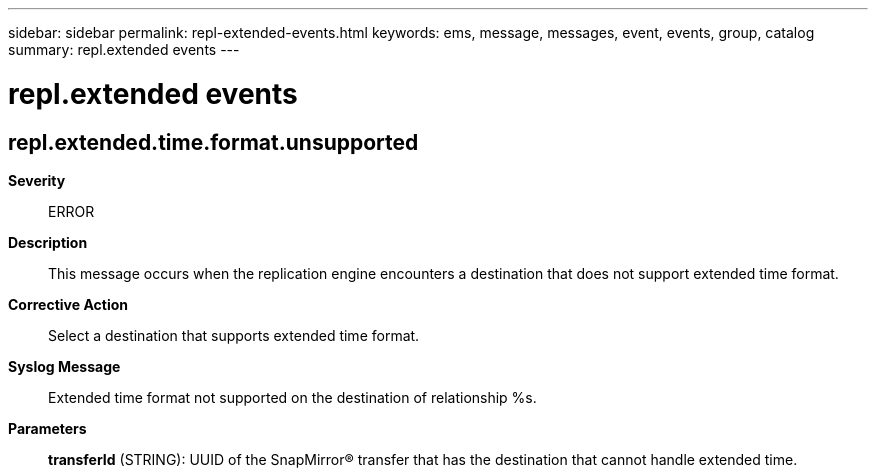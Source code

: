 ---
sidebar: sidebar
permalink: repl-extended-events.html
keywords: ems, message, messages, event, events, group, catalog
summary: repl.extended events
---

= repl.extended events
:toclevels: 1
:hardbreaks:
:nofooter:
:icons: font
:linkattrs:
:imagesdir: ./media/

== repl.extended.time.format.unsupported
*Severity*::
ERROR
*Description*::
This message occurs when the replication engine encounters a destination that does not support extended time format.
*Corrective Action*::
Select a destination that supports extended time format.
*Syslog Message*::
Extended time format not supported on the destination of relationship %s.
*Parameters*::
*transferId* (STRING): UUID of the SnapMirror(R) transfer that has the destination that cannot handle extended time.
